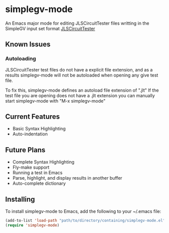 * simplegv-mode
  An Emacs major mode for editing JLSCircuitTester files writting in the SimpleGV input set format
  [[http://www.cis.gvsu.edu/~kurmasz/JLSCircuitTester/][JLSCircuitTester]]
** Known Issues
*** Autoloading   
   JLSCircuitTester test files do not have a explicit file extension, and as a results
   simplegv-mode will not be autoloaded when opening any give test file.
   
   To fix this, simplegv-mode defines an autoload file extension of ".jlt"
   If the test file you are opening does not have a .jlt extension you can manually 
   start simplegv-mode with "M-x simplegv-mode"
** Current Features
   - Basic Syntax Highlighting
   - Auto-indentation
** Future Plans
   - Complete Syntax Highlighting
   - Fly-make support
   - Running a test in Emacs
   - Parse, highlight, and display results in another buffer   
   - Auto-complete dictionary
** Installing
   To install simplegv-mode to Emacs, add the following to your ~/.emacs file:
   #+BEGIN_SRC emacs-lisp
   (add-to-list 'load-path "path/to/directory/containing/simplegv-mode.el")
   (require 'simplegv-mode)
   #+END_SRC
